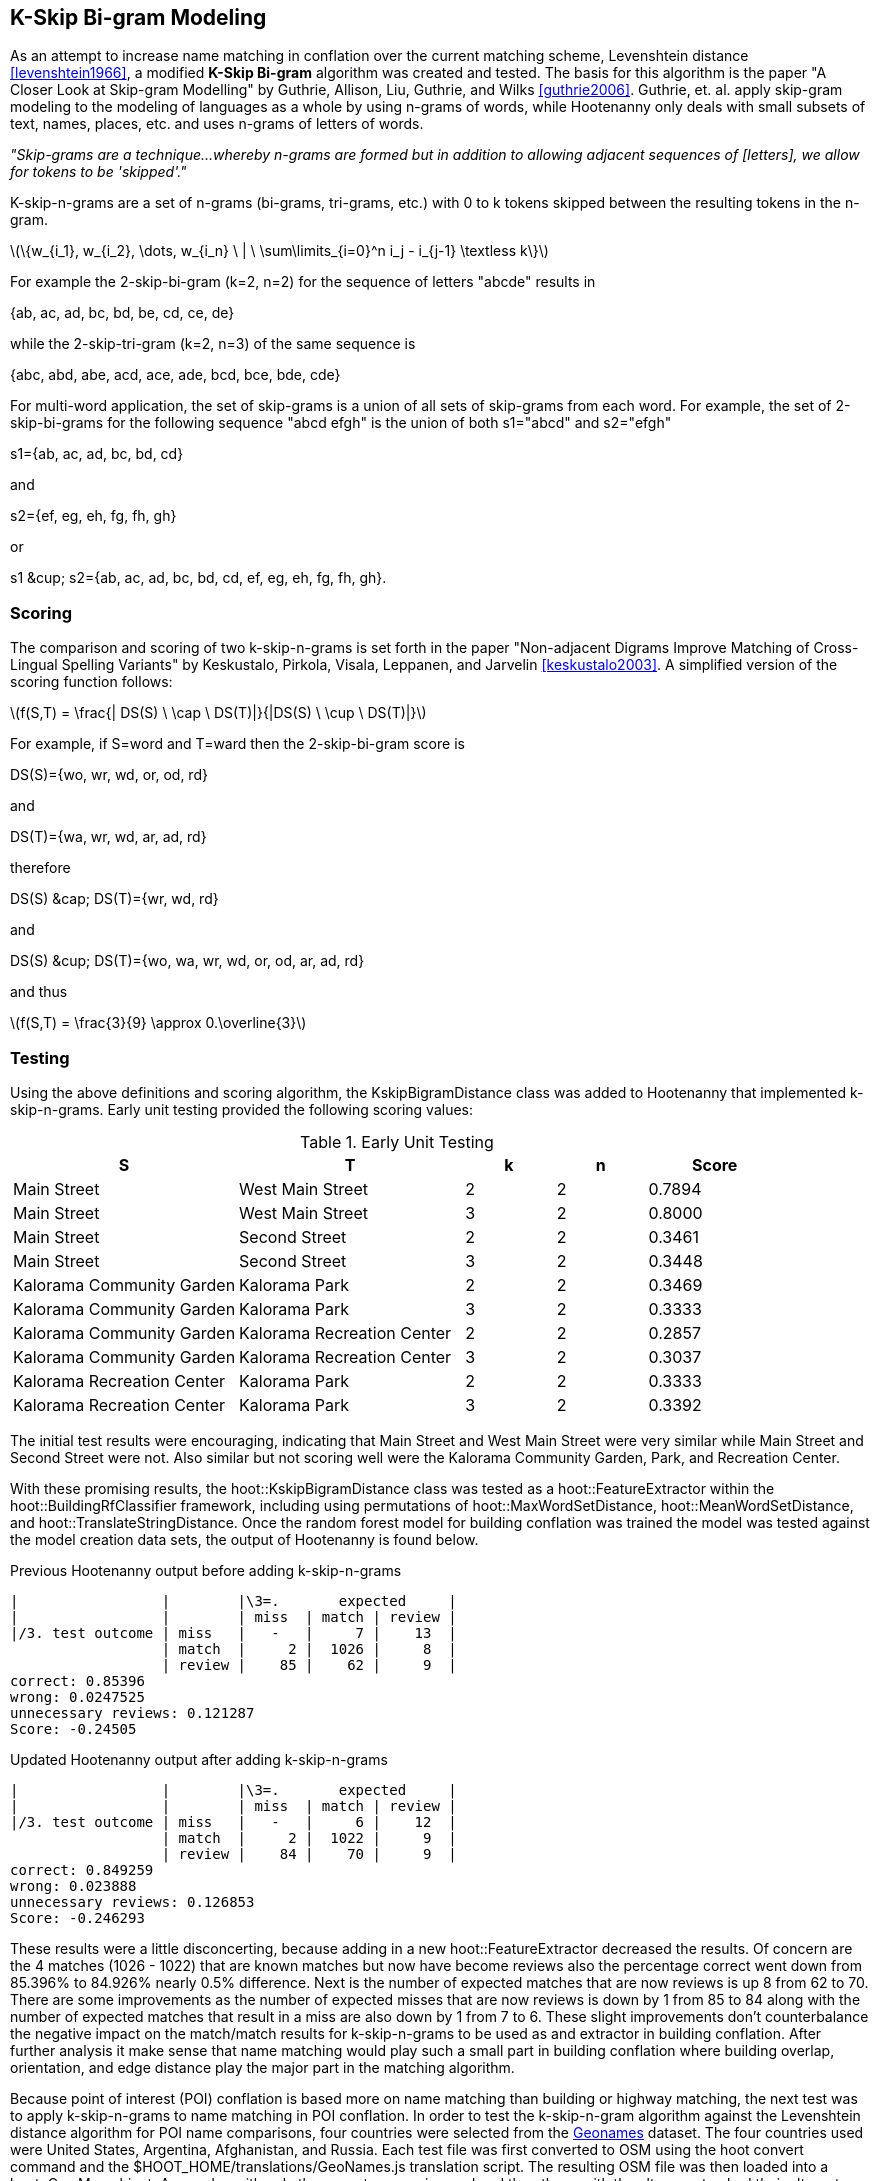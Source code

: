 
[[skip-grams]]
== K-Skip Bi-gram Modeling

As an attempt to increase name matching in conflation over the current matching
scheme, Levenshtein distance <<levenshtein1966>>, a modified *K-Skip Bi-gram*
algorithm was created and tested.  The basis for this algorithm is the paper
"A Closer Look at Skip-gram Modelling" by Guthrie, Allison, Liu, Guthrie, and
Wilks <<guthrie2006>>.  Guthrie, et. al. apply skip-gram modeling to the
modeling of languages as a whole by using n-grams of words, while Hootenanny
only deals with small subsets of text, names, places, etc. and uses n-grams of
letters of words.

_"Skip-grams are a technique...whereby n-grams are formed but in addition to
allowing adjacent sequences of [letters], we allow for tokens to be 'skipped'."_

K-skip-n-grams are a set of n-grams (bi-grams, tri-grams, etc.) with +0+ to +k+
tokens skipped between the resulting tokens in the n-gram.

latexmath:[$$\{w_{i_1}, w_{i_2}, \dots, w_{i_n} \ | \ \sum\limits_{i=0}^n i_j - i_{j-1} \textless k\}$$]

For example the 2-skip-bi-gram (+k=2+, +n=2+) for the sequence of letters
+"abcde"+ results in

+{ab, ac, ad, bc, bd, be, cd, ce, de}+

while the 2-skip-tri-gram (+k=2+, +n=3+) of the same sequence is

+{abc, abd, abe, acd, ace, ade, bcd, bce, bde, cde}+

For multi-word application, the set of skip-grams is a union of all sets of
skip-grams from each word.  For example, the set of 2-skip-bi-grams for the
following sequence +"abcd efgh"+ is the union of both +s1="abcd"+ and
+s2="efgh"+

+s1={ab, ac, ad, bc, bd, cd}+

and

+s2={ef, eg, eh, fg, fh, gh}+

or

+s1 &cup; s2={ab, ac, ad, bc, bd, cd, ef, eg, eh, fg, fh, gh}+.

=== Scoring

The comparison and scoring of two k-skip-n-grams is set forth in the paper
"Non-adjacent Digrams Improve Matching of Cross-Lingual Spelling Variants"
by Keskustalo, Pirkola, Visala, Leppanen, and Jarvelin <<keskustalo2003>>.
A simplified version of the scoring function follows:

latexmath:[$$f(S,T) = \frac{| DS(S) \ \cap \ DS(T)|}{|DS(S) \ \cup \ DS(T)|}$$]

For example, if +S=word+ and +T=ward+ then the 2-skip-bi-gram score is

+DS(S)={wo, wr, wd, or, od, rd}+

and

+DS(T)={wa, wr, wd, ar, ad, rd}+

therefore

+DS(S) &cap; DS(T)={wr, wd, rd}+

and

+DS(S) &cup; DS(T)={wo, wa, wr, wd, or, od, ar, ad, rd}+

and thus

latexmath:[$$f(S,T) = \frac{3}{9} \approx 0.\overline{3}$$]

=== Testing

Using the above definitions and scoring algorithm, the +KskipBigramDistance+
class was added to Hootenanny that implemented k-skip-n-grams.  Early unit
testing provided the following scoring values:

.Early Unit Testing
[width="100%",cols="5,5,2,2,3",options="header"]
|=========================================================
|*S* |*T* |*k* |*n* |*Score*
|Main Street |West Main Street |2 |2 |0.7894
|Main Street |West Main Street |3 |2 |0.8000
|Main Street |Second Street |2 |2 |0.3461
|Main Street |Second Street |3 |2 |0.3448
|Kalorama Community Garden |Kalorama Park |2 |2 |0.3469
|Kalorama Community Garden |Kalorama Park |3 |2 |0.3333
|Kalorama Community Garden |Kalorama Recreation Center |2 |2 |0.2857
|Kalorama Community Garden |Kalorama Recreation Center |3 |2 |0.3037
|Kalorama Recreation Center |Kalorama Park |2 |2 |0.3333
|Kalorama Recreation Center |Kalorama Park |3 |2 |0.3392
|=========================================================

The initial test results were encouraging, indicating that +Main Street+ and
+West Main Street+ were very similar while +Main Street+ and +Second Street+
were not.  Also similar but not scoring well were the +Kalorama Community
Garden+, +Park+, and +Recreation Center+.

With these promising results, the +hoot::KskipBigramDistance+ class was tested
as a +hoot::FeatureExtractor+ within the +hoot::BuildingRfClassifier+ framework,
including using permutations of +hoot::MaxWordSetDistance+,
+hoot::MeanWordSetDistance+, and +hoot::TranslateStringDistance+.  Once the
random forest model for building conflation was trained the model was tested
against the model creation data sets, the output of Hootenanny is found below.

.Previous Hootenanny output before adding k-skip-n-grams
---------------------------------------------------------
|                 |        |\3=.       expected     |
|                 |        | miss  | match | review |
|/3. test outcome | miss   |   -   |     7 |    13  |
                  | match  |     2 |  1026 |     8  |
                  | review |    85 |    62 |     9  |
correct: 0.85396
wrong: 0.0247525
unnecessary reviews: 0.121287
Score: -0.24505
---------------------------------------------------------

.Updated Hootenanny output after adding k-skip-n-grams
---------------------------------------------------------
|                 |        |\3=.       expected     |
|                 |        | miss  | match | review |
|/3. test outcome | miss   |   -   |     6 |    12  |
                  | match  |     2 |  1022 |     9  |
                  | review |    84 |    70 |     9  |
correct: 0.849259
wrong: 0.023888
unnecessary reviews: 0.126853
Score: -0.246293
---------------------------------------------------------

These results were a little disconcerting, because adding in a new
+hoot::FeatureExtractor+ decreased the results.  Of concern are the +4+
matches (+1026 - 1022+) that are known matches but now have become reviews also
the percentage correct went down from +85.396%+ to +84.926%+ nearly +0.5%+
difference.  Next is the number of expected matches that are now reviews is up
+8+ from +62+ to +70+.  There are some improvements as the number of expected
misses that are now reviews is down by +1+ from +85+ to +84+ along with the
number of expected matches that result in a miss are also down by +1+ from +7+
to +6+.  These slight improvements don't counterbalance the negative impact on
the match/match results for k-skip-n-grams to be used as and extractor in
building conflation.  After further analysis it make sense that name matching
would play such a small part in building conflation where building overlap,
orientation, and edge distance play the major part in the matching algorithm.

Because point of interest (POI) conflation is based more on name matching than
building or highway matching, the next test was to apply k-skip-n-grams to name
matching in POI conflation.  In order to test the k-skip-n-gram algorithm
against the Levenshtein distance algorithm for POI name comparisons, four
countries were selected from the http://download.geonames.org/export/dump/[Geonames]
dataset.  The four countries used were United States, Argentina, Afghanistan,
and Russia.  Each test file was first converted to OSM using the +hoot convert+
command and the +$HOOT_HOME/translations/GeoNames.js+ translation script.  The
resulting OSM file was then loaded into a +hoot::OsmMap+ object.  Any nodes with
only the +name+ tag were ignored and then those with the +alt_name+ tag had
their alternate names compared one-by-one against the +name+ tag using both
the +hoot::KskipBigramDistance+ and +hoot::LevenshteinDistance+ scoring
algorithms.  In order to make a direct comparison the
+hoot::Translator::translateStreet+ method was called on all +name+ tags (and
+alt_name+ tags) so that both algorithms could work on the same set of
parameters.  The results are as follows:

.Geonames Data Tests
[width="100%",cols="1,1,1,1,1,1,1"]
|=========================================================
|*Country* |*Total* |*Equal* |*Better* |*Avg* |*Worse* |*Avg*
|USA |240483 |11928 |67154 |0.1134 |161401 |-0.1422
|Afghanistan |579272 |150395 |30749 |0.0061 |398128 |-0.1798
|Argentina |24848 |12042 |3913 |0.0246 |8893 |-0.0629
|Russia |1002664 |440173 |37789 |0.0044 |524702 |-0.1093
7+a|- +total+ => total number of comparisons made
- +equal+ => +Skip-grams==Levenshtein+
- +better+ => +Skip-grams > Levenshtein+
- +worse+ => +Skip-grams < Levenshtein+
- +avg+ => average of the delta between the two values, i. e.
latexmath:[$$avg = \sum\limits_{i=0}^n\frac{skipgram_i - levenshtein_i}{n}$$]
|=========================================================

In general Levenshtein gives better results in one order of magnitude more times
than not.  The average delta in scores is considerably larger for Levenshtein
indicating a larger improvement in score for more cases than using the
k-skip-n-gram score.

There are also times when Levenshtein returns a value of +0+ while skip-grams
returns +1+.  This is in the case of reversed names, i. e. +Bandera County+ and
+County Bandera+ which is actually taken care of in the Hootenanny software by
using the +hoot::MeanWordSetDistance+ class wherever +hoot::LevenshteinDistance+
is used.  So rerunning the the tests and applying the +hoot::MeanWordSetDistance+
to both algorithms and following the same calculations on the USA data the
results skew considerably in favor of Levenshtein.

.Results before and after applying hoot::MeanWordSetDistance to Geonames data
[width="100%",cols="4,3,3",options="header"]
|=========================================================
| |Before hoot::MeanWordSetDistance |After hoot::MeanWordSetDistance
|Total POIs: |240483 |240483
|POIs where Levenshtein +==+ Skip-grams |11928 |42005
|POIs where Levenshtein +>+ Skip-grams |161401 |194201
|POIs where Levenshtein +<+ Skip-grams |67154 |4277
|=========================================================

Only +1.77%+ of the time did Skip-grams give a better result on training data
than did Levenshtein.

=== Results

This information indicates that Levenshtein, when used in
conjunction with +hoot::MeanWordSetDistance+, is far and away superior when
matching names for POI conflation than is the k-skip-n-gram algorithm.  Because
of this finding, the k-skip-n-gram algorithm has been added to the source code
repository of Hootenanny for future reference but it isn't being used anywhere
at this time.
